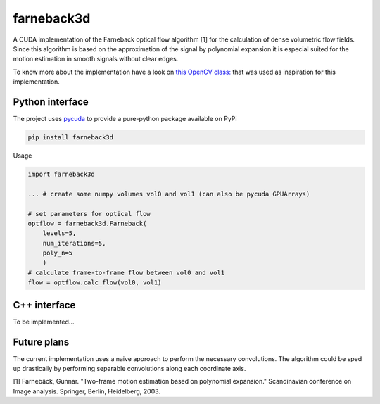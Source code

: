 ===========
farneback3d
===========

.. image:: https://badge.fury.io/py/farneback3d.svg
    :target: https://badge.fury.io/py/farneback3d
.. image:: https://travis-ci.org/theHamsta/farnback3d.svg?branch=master
    :target: https://travis-ci.org/theHamsta/farnback3d


A CUDA implementation of the Farneback optical flow algorithm [1] for the calculation of dense volumetric flow fields. Since this algorithm is based on the approximation of the signal by polynomial expansion it is especial suited for the motion estimation in smooth signals without clear edges.

To know more about the implementation have a look on `this OpenCV class: <https://docs.opencv.org/3.3.0/de/d9e/classcv_1_1FarnebackOpticalFlow.html>`_ that was used as inspiration for this implementation.

Python interface
================

The project uses `pycuda <https://github.com/inducer/pycuda>`_ to provide a pure-python package available on PyPi

.. code-block:: bash

    pip install farneback3d

Usage

.. code-block:: python

    import farneback3d

    ... # create some numpy volumes vol0 and vol1 (can also be pycuda GPUArrays) 

    # set parameters for optical flow
    optflow = farneback3d.Farneback(
        levels=5,
        num_iterations=5,
        poly_n=5
        )
    # calculate frame-to-frame flow between vol0 and vol1
    flow = optflow.calc_flow(vol0, vol1)


C++ interface
=============

To be implemented...


Future plans
=============

The current implementation uses a naive approach to perform the necessary convolutions.
The algorithm could be sped up drastically by performing separable convolutions along each coordinate axis.


[1] Farnebäck, Gunnar. "Two-frame motion estimation based on polynomial expansion." Scandinavian conference on Image analysis. Springer, Berlin, Heidelberg, 2003.
